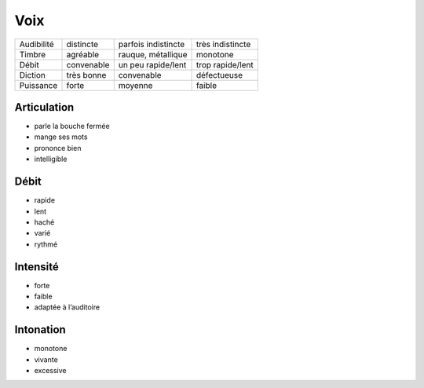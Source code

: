 Voix
====

========== ========== =================== ================
Audibilité distincte  parfois indistincte très indistincte
Timbre     agréable   rauque, métallique  monotone
Débit      convenable un peu rapide/lent  trop rapide/lent
Diction    très bonne convenable          défectueuse
Puissance  forte      moyenne             faible
========== ========== =================== ================

Articulation
------------

* parle la bouche fermée
* mange ses mots
* prononce bien
* intelligible

Débit
-----

* rapide
* lent
* haché
* varié
* rythmé

Intensité
---------

* forte
* faible
* adaptée à l’auditoire

Intonation
----------

* monotone
* vivante
* excessive

